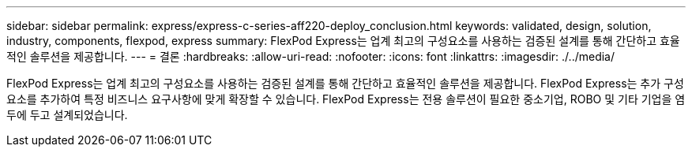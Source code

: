 ---
sidebar: sidebar 
permalink: express/express-c-series-aff220-deploy_conclusion.html 
keywords: validated, design, solution, industry, components, flexpod, express 
summary: FlexPod Express는 업계 최고의 구성요소를 사용하는 검증된 설계를 통해 간단하고 효율적인 솔루션을 제공합니다. 
---
= 결론
:hardbreaks:
:allow-uri-read: 
:nofooter: 
:icons: font
:linkattrs: 
:imagesdir: ./../media/


FlexPod Express는 업계 최고의 구성요소를 사용하는 검증된 설계를 통해 간단하고 효율적인 솔루션을 제공합니다. FlexPod Express는 추가 구성요소를 추가하여 특정 비즈니스 요구사항에 맞게 확장할 수 있습니다. FlexPod Express는 전용 솔루션이 필요한 중소기업, ROBO 및 기타 기업을 염두에 두고 설계되었습니다.
